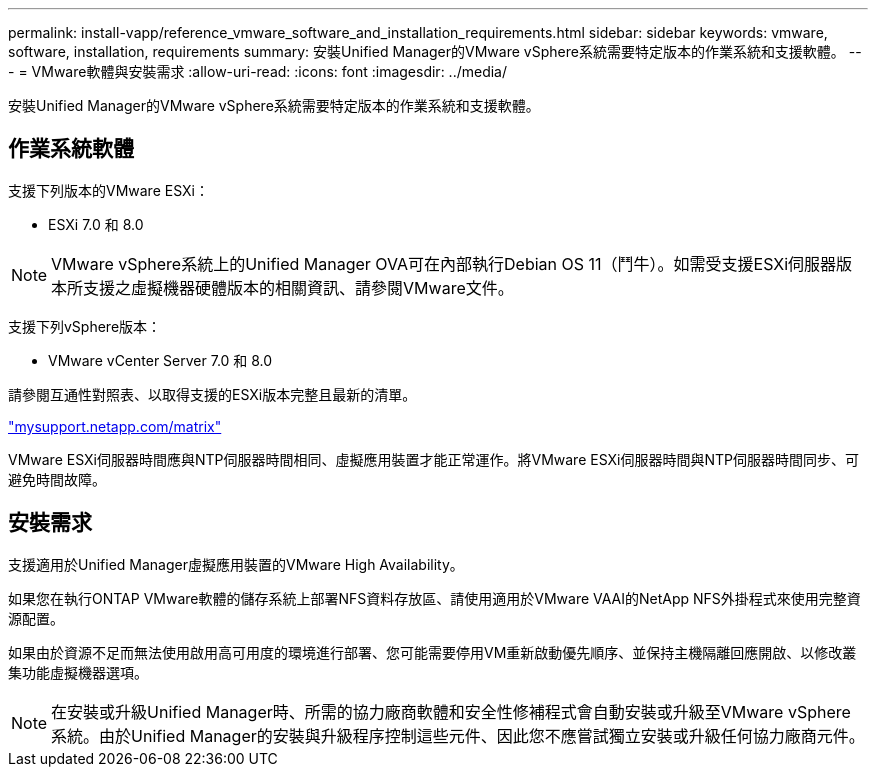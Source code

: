---
permalink: install-vapp/reference_vmware_software_and_installation_requirements.html 
sidebar: sidebar 
keywords: vmware, software, installation, requirements 
summary: 安裝Unified Manager的VMware vSphere系統需要特定版本的作業系統和支援軟體。 
---
= VMware軟體與安裝需求
:allow-uri-read: 
:icons: font
:imagesdir: ../media/


[role="lead"]
安裝Unified Manager的VMware vSphere系統需要特定版本的作業系統和支援軟體。



== 作業系統軟體

支援下列版本的VMware ESXi：

* ESXi 7.0 和 8.0


[NOTE]
====
VMware vSphere系統上的Unified Manager OVA可在內部執行Debian OS 11（鬥牛）。如需受支援ESXi伺服器版本所支援之虛擬機器硬體版本的相關資訊、請參閱VMware文件。

====
支援下列vSphere版本：

* VMware vCenter Server 7.0 和 8.0


請參閱互通性對照表、以取得支援的ESXi版本完整且最新的清單。

http://mysupport.netapp.com/matrix["mysupport.netapp.com/matrix"]

VMware ESXi伺服器時間應與NTP伺服器時間相同、虛擬應用裝置才能正常運作。將VMware ESXi伺服器時間與NTP伺服器時間同步、可避免時間故障。



== 安裝需求

支援適用於Unified Manager虛擬應用裝置的VMware High Availability。

如果您在執行ONTAP VMware軟體的儲存系統上部署NFS資料存放區、請使用適用於VMware VAAI的NetApp NFS外掛程式來使用完整資源配置。

如果由於資源不足而無法使用啟用高可用度的環境進行部署、您可能需要停用VM重新啟動優先順序、並保持主機隔離回應開啟、以修改叢集功能虛擬機器選項。


NOTE: 在安裝或升級Unified Manager時、所需的協力廠商軟體和安全性修補程式會自動安裝或升級至VMware vSphere系統。由於Unified Manager的安裝與升級程序控制這些元件、因此您不應嘗試獨立安裝或升級任何協力廠商元件。
